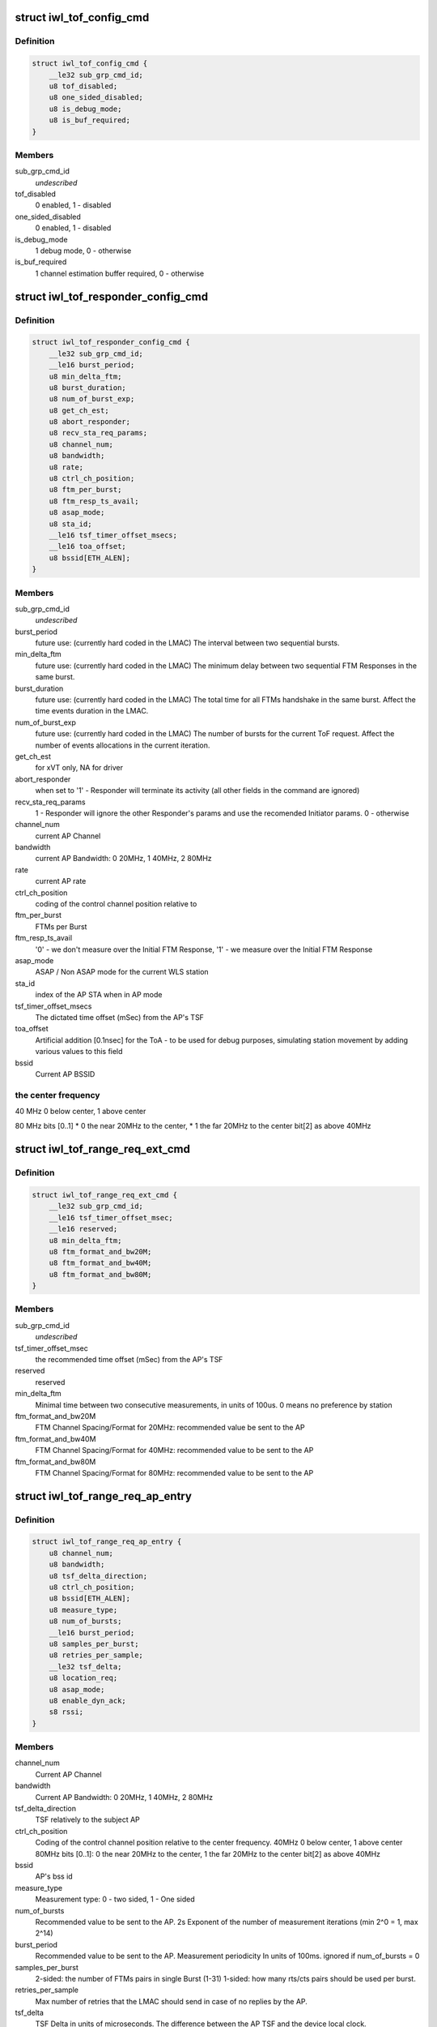 .. -*- coding: utf-8; mode: rst -*-
.. src-file: drivers/net/wireless/intel/iwlwifi/fw/api/tof.h

.. _`iwl_tof_config_cmd`:

struct iwl_tof_config_cmd
=========================

.. c:type:: struct iwl_tof_config_cmd

    ToF configuration

.. _`iwl_tof_config_cmd.definition`:

Definition
----------

.. code-block:: c

    struct iwl_tof_config_cmd {
        __le32 sub_grp_cmd_id;
        u8 tof_disabled;
        u8 one_sided_disabled;
        u8 is_debug_mode;
        u8 is_buf_required;
    }

.. _`iwl_tof_config_cmd.members`:

Members
-------

sub_grp_cmd_id
    *undescribed*

tof_disabled
    0 enabled, 1 - disabled

one_sided_disabled
    0 enabled, 1 - disabled

is_debug_mode
    1 debug mode, 0 - otherwise

is_buf_required
    1 channel estimation buffer required, 0 - otherwise

.. _`iwl_tof_responder_config_cmd`:

struct iwl_tof_responder_config_cmd
===================================

.. c:type:: struct iwl_tof_responder_config_cmd

    ToF AP mode (for debug)

.. _`iwl_tof_responder_config_cmd.definition`:

Definition
----------

.. code-block:: c

    struct iwl_tof_responder_config_cmd {
        __le32 sub_grp_cmd_id;
        __le16 burst_period;
        u8 min_delta_ftm;
        u8 burst_duration;
        u8 num_of_burst_exp;
        u8 get_ch_est;
        u8 abort_responder;
        u8 recv_sta_req_params;
        u8 channel_num;
        u8 bandwidth;
        u8 rate;
        u8 ctrl_ch_position;
        u8 ftm_per_burst;
        u8 ftm_resp_ts_avail;
        u8 asap_mode;
        u8 sta_id;
        __le16 tsf_timer_offset_msecs;
        __le16 toa_offset;
        u8 bssid[ETH_ALEN];
    }

.. _`iwl_tof_responder_config_cmd.members`:

Members
-------

sub_grp_cmd_id
    *undescribed*

burst_period
    future use: (currently hard coded in the LMAC)
    The interval between two sequential bursts.

min_delta_ftm
    future use: (currently hard coded in the LMAC)
    The minimum delay between two sequential FTM Responses
    in the same burst.

burst_duration
    future use: (currently hard coded in the LMAC)
    The total time for all FTMs handshake in the same burst.
    Affect the time events duration in the LMAC.

num_of_burst_exp
    future use: (currently hard coded in the LMAC)
    The number of bursts for the current ToF request. Affect
    the number of events allocations in the current iteration.

get_ch_est
    for xVT only, NA for driver

abort_responder
    when set to '1' - Responder will terminate its activity
    (all other fields in the command are ignored)

recv_sta_req_params
    1 - Responder will ignore the other Responder's
    params and use the recomended Initiator params.
    0 - otherwise

channel_num
    current AP Channel

bandwidth
    current AP Bandwidth: 0  20MHz, 1  40MHz, 2  80MHz

rate
    current AP rate

ctrl_ch_position
    coding of the control channel position relative to

ftm_per_burst
    FTMs per Burst

ftm_resp_ts_avail
    '0' - we don't measure over the Initial FTM Response,
    '1' - we measure over the Initial FTM Response

asap_mode
    ASAP / Non ASAP mode for the current WLS station

sta_id
    index of the AP STA when in AP mode

tsf_timer_offset_msecs
    The dictated time offset (mSec) from the AP's TSF

toa_offset
    Artificial addition [0.1nsec] for the ToA - to be used for debug
    purposes, simulating station movement by adding various values
    to this field

bssid
    Current AP BSSID

.. _`iwl_tof_responder_config_cmd.the-center-frequency`:

the center frequency
--------------------


40 MHz
0 below center, 1 above center

80 MHz
bits [0..1]
\* 0  the near 20MHz to the center,
\* 1  the far  20MHz to the center
bit[2]
as above 40MHz

.. _`iwl_tof_range_req_ext_cmd`:

struct iwl_tof_range_req_ext_cmd
================================

.. c:type:: struct iwl_tof_range_req_ext_cmd

    extended range req for WLS

.. _`iwl_tof_range_req_ext_cmd.definition`:

Definition
----------

.. code-block:: c

    struct iwl_tof_range_req_ext_cmd {
        __le32 sub_grp_cmd_id;
        __le16 tsf_timer_offset_msec;
        __le16 reserved;
        u8 min_delta_ftm;
        u8 ftm_format_and_bw20M;
        u8 ftm_format_and_bw40M;
        u8 ftm_format_and_bw80M;
    }

.. _`iwl_tof_range_req_ext_cmd.members`:

Members
-------

sub_grp_cmd_id
    *undescribed*

tsf_timer_offset_msec
    the recommended time offset (mSec) from the AP's TSF

reserved
    reserved

min_delta_ftm
    Minimal time between two consecutive measurements,
    in units of 100us. 0 means no preference by station

ftm_format_and_bw20M
    FTM Channel Spacing/Format for 20MHz: recommended
    value be sent to the AP

ftm_format_and_bw40M
    FTM Channel Spacing/Format for 40MHz: recommended
    value to be sent to the AP

ftm_format_and_bw80M
    FTM Channel Spacing/Format for 80MHz: recommended
    value to be sent to the AP

.. _`iwl_tof_range_req_ap_entry`:

struct iwl_tof_range_req_ap_entry
=================================

.. c:type:: struct iwl_tof_range_req_ap_entry

    AP configuration parameters

.. _`iwl_tof_range_req_ap_entry.definition`:

Definition
----------

.. code-block:: c

    struct iwl_tof_range_req_ap_entry {
        u8 channel_num;
        u8 bandwidth;
        u8 tsf_delta_direction;
        u8 ctrl_ch_position;
        u8 bssid[ETH_ALEN];
        u8 measure_type;
        u8 num_of_bursts;
        __le16 burst_period;
        u8 samples_per_burst;
        u8 retries_per_sample;
        __le32 tsf_delta;
        u8 location_req;
        u8 asap_mode;
        u8 enable_dyn_ack;
        s8 rssi;
    }

.. _`iwl_tof_range_req_ap_entry.members`:

Members
-------

channel_num
    Current AP Channel

bandwidth
    Current AP Bandwidth: 0  20MHz, 1  40MHz, 2  80MHz

tsf_delta_direction
    TSF relatively to the subject AP

ctrl_ch_position
    Coding of the control channel position relative to the
    center frequency.
    40MHz  0 below center, 1 above center
    80MHz  bits [0..1]: 0  the near 20MHz to the center,
    1  the far  20MHz to the center
    bit[2]  as above 40MHz

bssid
    AP's bss id

measure_type
    Measurement type: 0 - two sided, 1 - One sided

num_of_bursts
    Recommended value to be sent to the AP.  2s Exponent of the
    number of measurement iterations (min 2^0 = 1, max 2^14)

burst_period
    Recommended value to be sent to the AP. Measurement
    periodicity In units of 100ms. ignored if num_of_bursts = 0

samples_per_burst
    2-sided: the number of FTMs pairs in single Burst (1-31)
    1-sided: how many rts/cts pairs should be used per burst.

retries_per_sample
    Max number of retries that the LMAC should send
    in case of no replies by the AP.

tsf_delta
    TSF Delta in units of microseconds.
    The difference between the AP TSF and the device local clock.

location_req
    Location Request Bit[0] LCI should be sent in the FTMR
    Bit[1] Civic should be sent in the FTMR

asap_mode
    0 - non asap mode, 1 - asap mode (not relevant for one sided)

enable_dyn_ack
    Enable Dynamic ACK BW.
    0  Initiator interact with regular AP
    1  Initiator interact with Responder machine: need to send the
    Initiator Acks with HT 40MHz / 80MHz, since the Responder should
    use it for its ch est measurement (this flag will be set when we
    configure the opposite machine to be Responder).

rssi
    Last received value

.. _`iwl_tof_range_req_ap_entry.leagal-values`:

leagal values
-------------

-128-0 (0x7f). above 0x0 indicating an invalid value.

.. _`iwl_tof_response_mode`:

enum iwl_tof_response_mode
==========================

.. c:type:: enum iwl_tof_response_mode


.. _`iwl_tof_response_mode.definition`:

Definition
----------

.. code-block:: c

    enum iwl_tof_response_mode {
        IWL_MVM_TOF_RESPOSE_ASAP,
        IWL_MVM_TOF_RESPOSE_TIMEOUT,
        IWL_MVM_TOF_RESPOSE_COMPLETE
    };

.. _`iwl_tof_response_mode.constants`:

Constants
---------

IWL_MVM_TOF_RESPOSE_ASAP
    report each AP measurement separately as soon as
    possible (not supported for this release)

IWL_MVM_TOF_RESPOSE_TIMEOUT
    report all AP measurements as a batch upon
    timeout expiration

IWL_MVM_TOF_RESPOSE_COMPLETE
    report all AP measurements as a batch at the
    earlier of: measurements completion / timeout
    expiration.

.. _`iwl_tof_range_req_cmd`:

struct iwl_tof_range_req_cmd
============================

.. c:type:: struct iwl_tof_range_req_cmd

    start measurement cmd

.. _`iwl_tof_range_req_cmd.definition`:

Definition
----------

.. code-block:: c

    struct iwl_tof_range_req_cmd {
        __le32 sub_grp_cmd_id;
        u8 request_id;
        u8 initiator;
        u8 one_sided_los_disable;
        u8 req_timeout;
        u8 report_policy;
        u8 los_det_disable;
        u8 num_of_ap;
        u8 macaddr_random;
        u8 macaddr_template[ETH_ALEN];
        u8 macaddr_mask[ETH_ALEN];
        struct iwl_tof_range_req_ap_entry ap[IWL_MVM_TOF_MAX_APS];
    }

.. _`iwl_tof_range_req_cmd.members`:

Members
-------

sub_grp_cmd_id
    *undescribed*

request_id
    A Token incremented per request. The same Token will be
    sent back in the range response

initiator
    0- NW initiated,  1 - Client Initiated

one_sided_los_disable
    '0'- run ML-Algo for both ToF/OneSided,
    '1' - run ML-Algo for ToF only

req_timeout
    Requested timeout of the response in units of 100ms.
    This is equivalent to the session time configured to the
    LMAC in Initiator Request

report_policy
    Supported partially for this release: For current release -
    the range report will be uploaded as a batch when ready or
    when the session is done (successfully / partially).
    one of iwl_tof_response_mode.

los_det_disable
    *undescribed*

num_of_ap
    Number of APs to measure (error if > IWL_MVM_TOF_MAX_APS)

macaddr_random
    '0' Use default source MAC address (i.e. p2_p),
    '1' Use MAC Address randomization according to the below

macaddr_template
    *undescribed*

macaddr_mask
    Bits set to 0 shall be copied from the MAC address template.
    Bits set to 1 shall be randomized by the UMAC

ap
    per-AP request data

.. _`iwl_tof_gen_resp_cmd`:

struct iwl_tof_gen_resp_cmd
===========================

.. c:type:: struct iwl_tof_gen_resp_cmd

    generic ToF response

.. _`iwl_tof_gen_resp_cmd.definition`:

Definition
----------

.. code-block:: c

    struct iwl_tof_gen_resp_cmd {
        __le32 sub_grp_cmd_id;
        u8 data[];
    }

.. _`iwl_tof_gen_resp_cmd.members`:

Members
-------

sub_grp_cmd_id
    *undescribed*

data
    *undescribed*

.. _`iwl_tof_range_rsp_ap_entry_ntfy`:

struct iwl_tof_range_rsp_ap_entry_ntfy
======================================

.. c:type:: struct iwl_tof_range_rsp_ap_entry_ntfy

    AP parameters (response)

.. _`iwl_tof_range_rsp_ap_entry_ntfy.definition`:

Definition
----------

.. code-block:: c

    struct iwl_tof_range_rsp_ap_entry_ntfy {
        u8 bssid[ETH_ALEN];
        u8 measure_status;
        u8 measure_bw;
        __le32 rtt;
        __le32 rtt_variance;
        __le32 rtt_spread;
        s8 rssi;
        u8 rssi_spread;
        __le16 reserved;
        __le32 range;
        __le32 range_variance;
        __le32 timestamp;
    }

.. _`iwl_tof_range_rsp_ap_entry_ntfy.members`:

Members
-------

bssid
    BSSID of the AP

measure_status
    current APs measurement status, one of
    \ :c:type:`enum iwl_tof_entry_status <iwl_tof_entry_status>`\ .

measure_bw
    Current AP Bandwidth: 0  20MHz, 1  40MHz, 2  80MHz

rtt
    The Round Trip Time that took for the last measurement for
    current AP [nSec]

rtt_variance
    The Variance of the RTT values measured for current AP

rtt_spread
    The Difference between the maximum and the minimum RTT
    values measured for current AP in the current session [nsec]

rssi
    RSSI as uploaded in the Channel Estimation notification

rssi_spread
    The Difference between the maximum and the minimum RSSI values
    measured for current AP in the current session

reserved
    reserved

range
    Measured range [cm]

range_variance
    Measured range variance [cm]

timestamp
    The GP2 Clock [usec] where Channel Estimation notification was
    uploaded by the LMAC

.. _`iwl_tof_range_rsp_ntfy`:

struct iwl_tof_range_rsp_ntfy
=============================

.. c:type:: struct iwl_tof_range_rsp_ntfy


.. _`iwl_tof_range_rsp_ntfy.definition`:

Definition
----------

.. code-block:: c

    struct iwl_tof_range_rsp_ntfy {
        u8 request_id;
        u8 request_status;
        u8 last_in_batch;
        u8 num_of_aps;
        struct iwl_tof_range_rsp_ap_entry_ntfy ap[IWL_MVM_TOF_MAX_APS];
    }

.. _`iwl_tof_range_rsp_ntfy.members`:

Members
-------

request_id
    A Token ID of the corresponding Range request

request_status
    status of current measurement session

last_in_batch
    reprot policy (when not all responses are uploaded at once)

num_of_aps
    Number of APs to measure (error if > IWL_MVM_TOF_MAX_APS)

ap
    per-AP data

.. _`iwl_tof_mcsi_notif`:

struct iwl_tof_mcsi_notif
=========================

.. c:type:: struct iwl_tof_mcsi_notif

    used for debug

.. _`iwl_tof_mcsi_notif.definition`:

Definition
----------

.. code-block:: c

    struct iwl_tof_mcsi_notif {
        u8 token;
        u8 role;
        __le16 reserved;
        u8 initiator_bssid[ETH_ALEN];
        u8 responder_bssid[ETH_ALEN];
        u8 mcsi_buffer[IWL_MVM_TOF_MCSI_BUF_SIZE * 4];
    }

.. _`iwl_tof_mcsi_notif.members`:

Members
-------

token
    token ID for the current session

role
    '0' - initiator, '1' - responder

reserved
    reserved

initiator_bssid
    initiator machine

responder_bssid
    responder machine

mcsi_buffer
    debug data

.. _`iwl_tof_neighbor_report`:

struct iwl_tof_neighbor_report
==============================

.. c:type:: struct iwl_tof_neighbor_report


.. _`iwl_tof_neighbor_report.definition`:

Definition
----------

.. code-block:: c

    struct iwl_tof_neighbor_report {
        u8 bssid[ETH_ALEN];
        u8 request_token;
        u8 status;
        __le16 report_ie_len;
        u8 data[];
    }

.. _`iwl_tof_neighbor_report.members`:

Members
-------

bssid
    BSSID of the AP which sent the report

request_token
    same token as the corresponding request

status
    *undescribed*

report_ie_len
    the length of the response frame starting from the Element ID

data
    the IEs

.. _`iwl_tof_range_abort_cmd`:

struct iwl_tof_range_abort_cmd
==============================

.. c:type:: struct iwl_tof_range_abort_cmd


.. _`iwl_tof_range_abort_cmd.definition`:

Definition
----------

.. code-block:: c

    struct iwl_tof_range_abort_cmd {
        __le32 sub_grp_cmd_id;
        u8 request_id;
        u8 reserved[3];
    }

.. _`iwl_tof_range_abort_cmd.members`:

Members
-------

sub_grp_cmd_id
    *undescribed*

request_id
    corresponds to a range request

reserved
    reserved

.. This file was automatic generated / don't edit.

